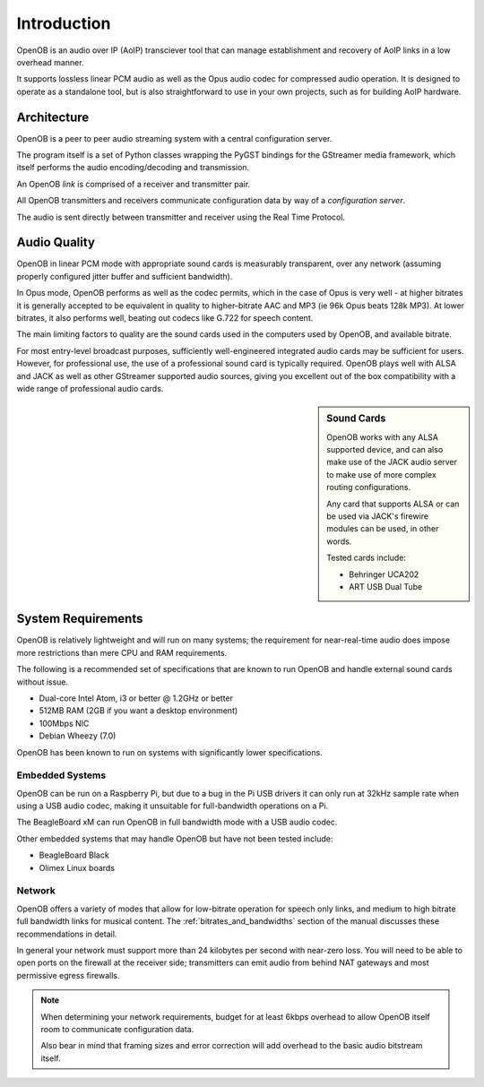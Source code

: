 Introduction
============

OpenOB is an audio over IP (AoIP) transciever tool that can manage establishment and recovery of AoIP links in a low overhead manner.

It supports lossless linear PCM audio as well as the Opus audio codec for compressed audio operation. It is designed to operate as a standalone tool, but is also straightforward to use in your own projects, such as for building AoIP hardware.

Architecture
------------

OpenOB is a peer to peer audio streaming system with a central configuration server.

The program itself is a set of Python classes wrapping the PyGST bindings for the GStreamer media framework, which itself performs the audio encoding/decoding and transmission.

An OpenOB *link* is comprised of a receiver and transmitter pair.

All OpenOB transmitters and receivers communicate configuration data by way of a *configuration server*.

The audio is sent directly between transmitter and receiver using the Real Time Protocol.


Audio Quality
-------------

OpenOB in linear PCM mode with appropriate sound cards is measurably transparent, over any network (assuming properly configured jitter buffer and sufficient bandwidth).

In Opus mode, OpenOB performs as well as the codec permits, which in the case of Opus is very well - at higher bitrates it is generally accepted to be equivalent in quality to higher-bitrate AAC and MP3 (ie 96k Opus beats 128k MP3). At lower bitrates, it also performs well, beating out codecs like G.722 for speech content.

The main limiting factors to quality are the sound cards used in the computers used by OpenOB, and available bitrate.

For most entry-level broadcast purposes, sufficiently well-engineered integrated audio cards may be sufficient for users. However, for professional use, the use of a professional sound card is typically required. OpenOB plays well with ALSA and JACK as well as other GStreamer supported audio sources, giving you excellent out of the box compatibility with a wide range of professional audio cards.

.. sidebar:: Sound Cards

  OpenOB works with any ALSA supported device, and can also make use of the JACK audio server to make use of more complex routing configurations.

  Any card that supports ALSA or can be used via JACK's firewire modules can be used, in other words.

  Tested cards include:

  * Behringer UCA202
  * ART USB Dual Tube

System Requirements
-------------------

OpenOB is relatively lightweight and will run on many systems; the requirement for near-real-time audio does impose more restrictions than mere CPU and RAM requirements.

The following is a recommended set of specifications that are known to run OpenOB and handle external sound cards without issue.

- Dual-core Intel Atom, i3 or better @ 1.2GHz or better
- 512MB RAM (2GB if you want a desktop environment)
- 100Mbps NIC
- Debian Wheezy (7.0)

OpenOB has been known to run on systems with significantly lower specifications.


Embedded Systems
~~~~~~~~~~~~~~~~

OpenOB can be run on a Raspberry Pi, but due to a bug in the Pi USB drivers it can only run at 32kHz sample rate when using a USB audio codec, making it unsuitable for full-bandwidth operations on a Pi.

The BeagleBoard xM can run OpenOB in full bandwidth mode with a USB audio codec.

Other embedded systems that may handle OpenOB but have not been tested include:

* BeagleBoard Black
* Olimex Linux boards

Network
~~~~~~~

OpenOB offers a variety of modes that allow for low-bitrate operation for speech only links, and medium to high bitrate full bandwidth links for musical content. The :ref:`bitrates_and_bandwidths` section of the manual discusses these recommendations in detail.

In general your network must support more than 24 kilobytes per second with near-zero loss. You will need to be able to open ports on the firewall at the receiver side; transmitters can emit audio from behind NAT gateways and most permissive egress firewalls.

.. NOTE::
  When determining your network requirements, budget for at least 6kbps overhead to allow OpenOB itself room to communicate configuration data.

  Also bear in mind that framing sizes and error correction will add overhead to the basic audio bitstream itself.